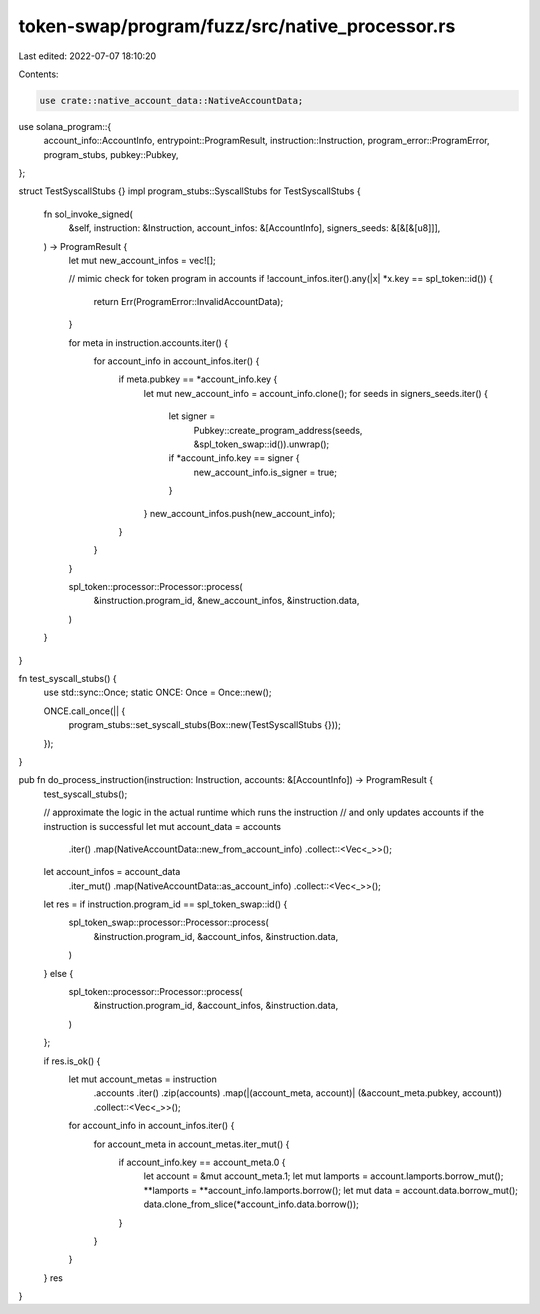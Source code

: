 token-swap/program/fuzz/src/native_processor.rs
===============================================

Last edited: 2022-07-07 18:10:20

Contents:

.. code-block:: rs

    use crate::native_account_data::NativeAccountData;

use solana_program::{
    account_info::AccountInfo, entrypoint::ProgramResult, instruction::Instruction,
    program_error::ProgramError, program_stubs, pubkey::Pubkey,
};

struct TestSyscallStubs {}
impl program_stubs::SyscallStubs for TestSyscallStubs {
    fn sol_invoke_signed(
        &self,
        instruction: &Instruction,
        account_infos: &[AccountInfo],
        signers_seeds: &[&[&[u8]]],
    ) -> ProgramResult {
        let mut new_account_infos = vec![];

        // mimic check for token program in accounts
        if !account_infos.iter().any(|x| *x.key == spl_token::id()) {
            return Err(ProgramError::InvalidAccountData);
        }

        for meta in instruction.accounts.iter() {
            for account_info in account_infos.iter() {
                if meta.pubkey == *account_info.key {
                    let mut new_account_info = account_info.clone();
                    for seeds in signers_seeds.iter() {
                        let signer =
                            Pubkey::create_program_address(seeds, &spl_token_swap::id()).unwrap();
                        if *account_info.key == signer {
                            new_account_info.is_signer = true;
                        }
                    }
                    new_account_infos.push(new_account_info);
                }
            }
        }

        spl_token::processor::Processor::process(
            &instruction.program_id,
            &new_account_infos,
            &instruction.data,
        )
    }
}

fn test_syscall_stubs() {
    use std::sync::Once;
    static ONCE: Once = Once::new();

    ONCE.call_once(|| {
        program_stubs::set_syscall_stubs(Box::new(TestSyscallStubs {}));
    });
}

pub fn do_process_instruction(instruction: Instruction, accounts: &[AccountInfo]) -> ProgramResult {
    test_syscall_stubs();

    // approximate the logic in the actual runtime which runs the instruction
    // and only updates accounts if the instruction is successful
    let mut account_data = accounts
        .iter()
        .map(NativeAccountData::new_from_account_info)
        .collect::<Vec<_>>();
    let account_infos = account_data
        .iter_mut()
        .map(NativeAccountData::as_account_info)
        .collect::<Vec<_>>();
    let res = if instruction.program_id == spl_token_swap::id() {
        spl_token_swap::processor::Processor::process(
            &instruction.program_id,
            &account_infos,
            &instruction.data,
        )
    } else {
        spl_token::processor::Processor::process(
            &instruction.program_id,
            &account_infos,
            &instruction.data,
        )
    };

    if res.is_ok() {
        let mut account_metas = instruction
            .accounts
            .iter()
            .zip(accounts)
            .map(|(account_meta, account)| (&account_meta.pubkey, account))
            .collect::<Vec<_>>();
        for account_info in account_infos.iter() {
            for account_meta in account_metas.iter_mut() {
                if account_info.key == account_meta.0 {
                    let account = &mut account_meta.1;
                    let mut lamports = account.lamports.borrow_mut();
                    **lamports = **account_info.lamports.borrow();
                    let mut data = account.data.borrow_mut();
                    data.clone_from_slice(*account_info.data.borrow());
                }
            }
        }
    }
    res
}


